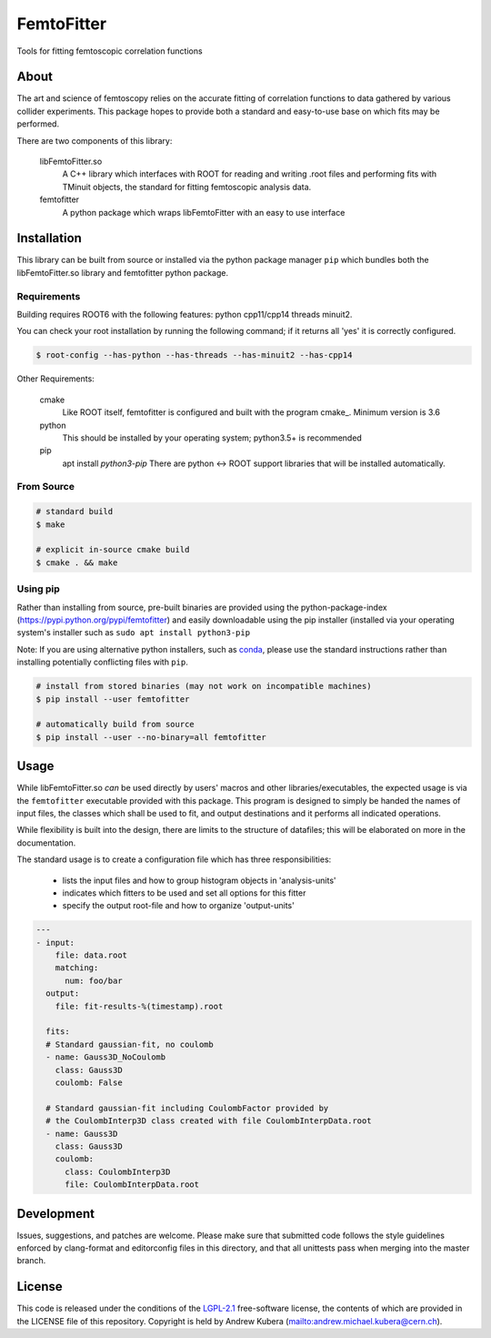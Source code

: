 ===========
FemtoFitter
===========

Tools for fitting femtoscopic correlation functions


About
-----

The art and science of femtoscopy relies on the accurate fitting of correlation functions to data
gathered by various collider experiments. 
This package hopes to provide both a standard and easy-to-use base on which fits may be performed.

There are two components of this library:

  libFemtoFitter.so
    A C++ library which interfaces with ROOT for reading and writing .root files and performing
    fits with TMinuit objects, the standard for fitting femtoscopic analysis data.

  femtofitter
    A python package which wraps libFemtoFitter with an easy to use interface


Installation
------------

This library can be built from source or installed via the python package manager ``pip`` which bundles
both the libFemtoFitter.so library and femtofitter python package.

Requirements
~~~~~~~~~~~~

Building requires ROOT6 with the following features: python cpp11/cpp14 threads minuit2.

You can check your root installation by running the following command; if it returns all 'yes'
it is correctly configured.

.. code:: bash

    $ root-config --has-python --has-threads --has-minuit2 --has-cpp14

Other Requirements:

  cmake
    Like ROOT itself, femtofitter is configured and built with the program cmake_.
    Minimum version is 3.6

  python
    This should be installed by your operating system; python3.5+ is recommended

  pip
    apt install `python3-pip` 
    There are python <-> ROOT support libraries that will be installed automatically.

From Source
~~~~~~~~~~~

.. code:: bash

    # standard build
    $ make

    # explicit in-source cmake build
    $ cmake . && make


Using pip
~~~~~~~~~

Rather than installing from source, pre-built binaries are provided using the
python-package-index (https://pypi.python.org/pypi/femtofitter) and easily downloadable using the
pip installer (installed via your operating system's installer such as ``sudo apt install python3-pip``

Note: If you are using alternative python installers, such as conda_, please use the standard 
instructions rather than installing potentially conflicting files with ``pip``.

.. code:: bash

    # install from stored binaries (may not work on incompatible machines)
    $ pip install --user femtofitter

    # automatically build from source
    $ pip install --user --no-binary=all femtofitter


Usage
-----

While libFemtoFitter.so *can* be used directly by users' macros and other libraries/executables,
the expected usage is via the ``femtofitter`` executable provided with this package.
This program is designed to simply be handed the names of input files, the classes which shall be used to fit,
and output destinations and it performs all indicated operations.

While flexibility is built into the design, there are limits to the structure of datafiles;
this will be elaborated on more in the documentation. 

The standard usage is to create a configuration file which has three responsibilities:

  * lists the input files and how to group histogram objects in 'analysis-units'
  * indicates which fitters to be used and set all options for this fitter
  * specify the output root-file and how to organize 'output-units'

  
.. code:: yaml

   ---
   - input:
       file: data.root
       matching:
         num: foo/bar
     output:
       file: fit-results-%(timestamp).root
         
     fits:
     # Standard gaussian-fit, no coulomb
     - name: Gauss3D_NoCoulomb
       class: Gauss3D
       coulomb: False

     # Standard gaussian-fit including CoulombFactor provided by
     # the CoulombInterp3D class created with file CoulombInterpData.root
     - name: Gauss3D
       class: Gauss3D
       coulomb:
         class: CoulombInterp3D
         file: CoulombInterpData.root


Development
-----------

Issues, suggestions, and patches are welcome.
Please make sure that submitted code follows the style guidelines enforced by
clang-format and editorconfig files in this directory, and that all unittests
pass when merging into the master branch.


License
-------

This code is released under the conditions of the LGPL-2.1_ free-software license, the
contents of which are provided in the LICENSE file of this repository.
Copyright is held by Andrew Kubera (mailto:andrew.michael.kubera@cern.ch).


.. _conda: https://conda.io/docs/
.. _LGPL-2.1: https://opensource.org/licenses/LGPL-2.1

